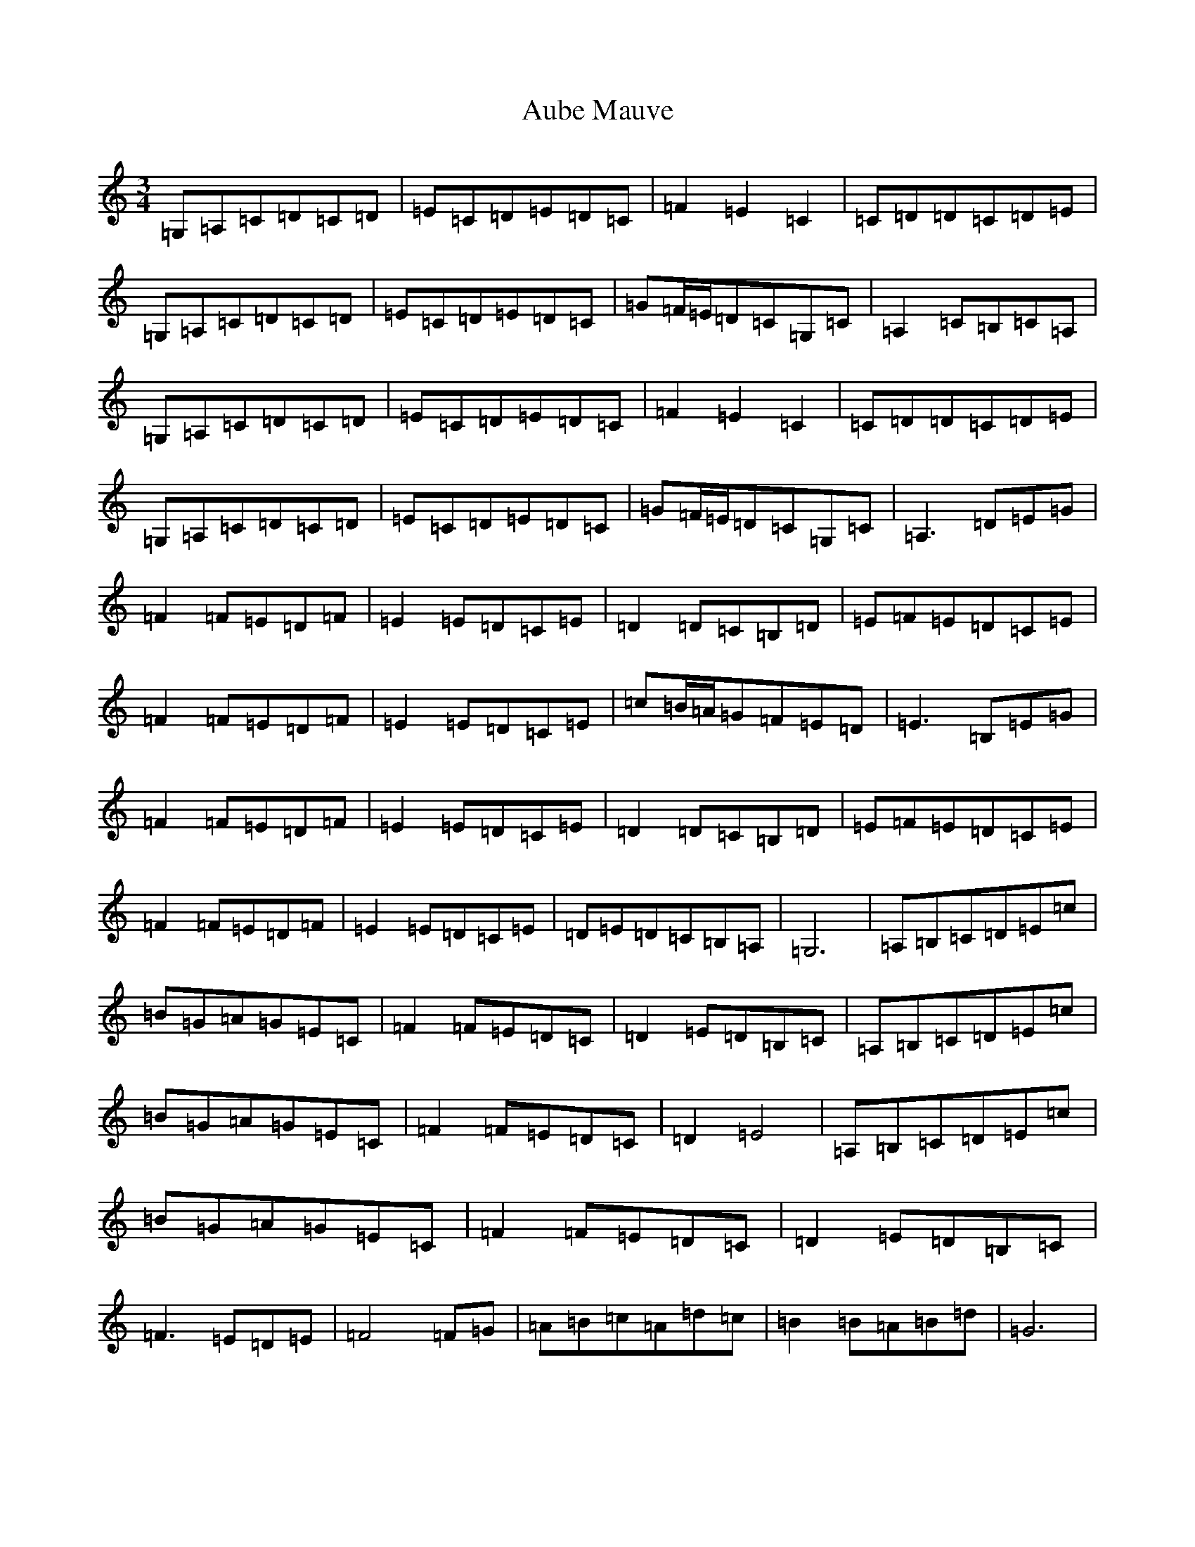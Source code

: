 X: 2587
T: Aube Mauve
S: https://thesession.org/tunes/11257#setting20754
Z: G Major
R: waltz
M:3/4
L:1/8
K: C Major
=G,=A,=C=D=C=D|=E=C=D=E=D=C|=F2=E2=C2|=C=D=D=C=D=E|=G,=A,=C=D=C=D|=E=C=D=E=D=C|=G=F/2=E/2=D=C=G,=C|=A,2=C=B,=C=A,|=G,=A,=C=D=C=D|=E=C=D=E=D=C|=F2=E2=C2|=C=D=D=C=D=E|=G,=A,=C=D=C=D|=E=C=D=E=D=C|=G=F/2=E/2=D=C=G,=C|=A,3=D=E=G|=F2=F=E=D=F|=E2=E=D=C=E|=D2=D=C=B,=D|=E=F=E=D=C=E|=F2=F=E=D=F|=E2=E=D=C=E|=c=B/2=A/2=G=F=E=D|=E3=B,=E=G|=F2=F=E=D=F|=E2=E=D=C=E|=D2=D=C=B,=D|=E=F=E=D=C=E|=F2=F=E=D=F|=E2=E=D=C=E|=D=E=D=C=B,=A,|=G,6|=A,=B,=C=D=E=c|=B=G=A=G=E=C|=F2=F=E=D=C|=D2=E=D=B,=C|=A,=B,=C=D=E=c|=B=G=A=G=E=C|=F2=F=E=D=C|=D2=E4|=A,=B,=C=D=E=c|=B=G=A=G=E=C|=F2=F=E=D=C|=D2=E=D=B,=C|=F3=E=D=E|=F4=F=G|=A=B=c=A=d=c|=B2=B=A=B=d|=G6|